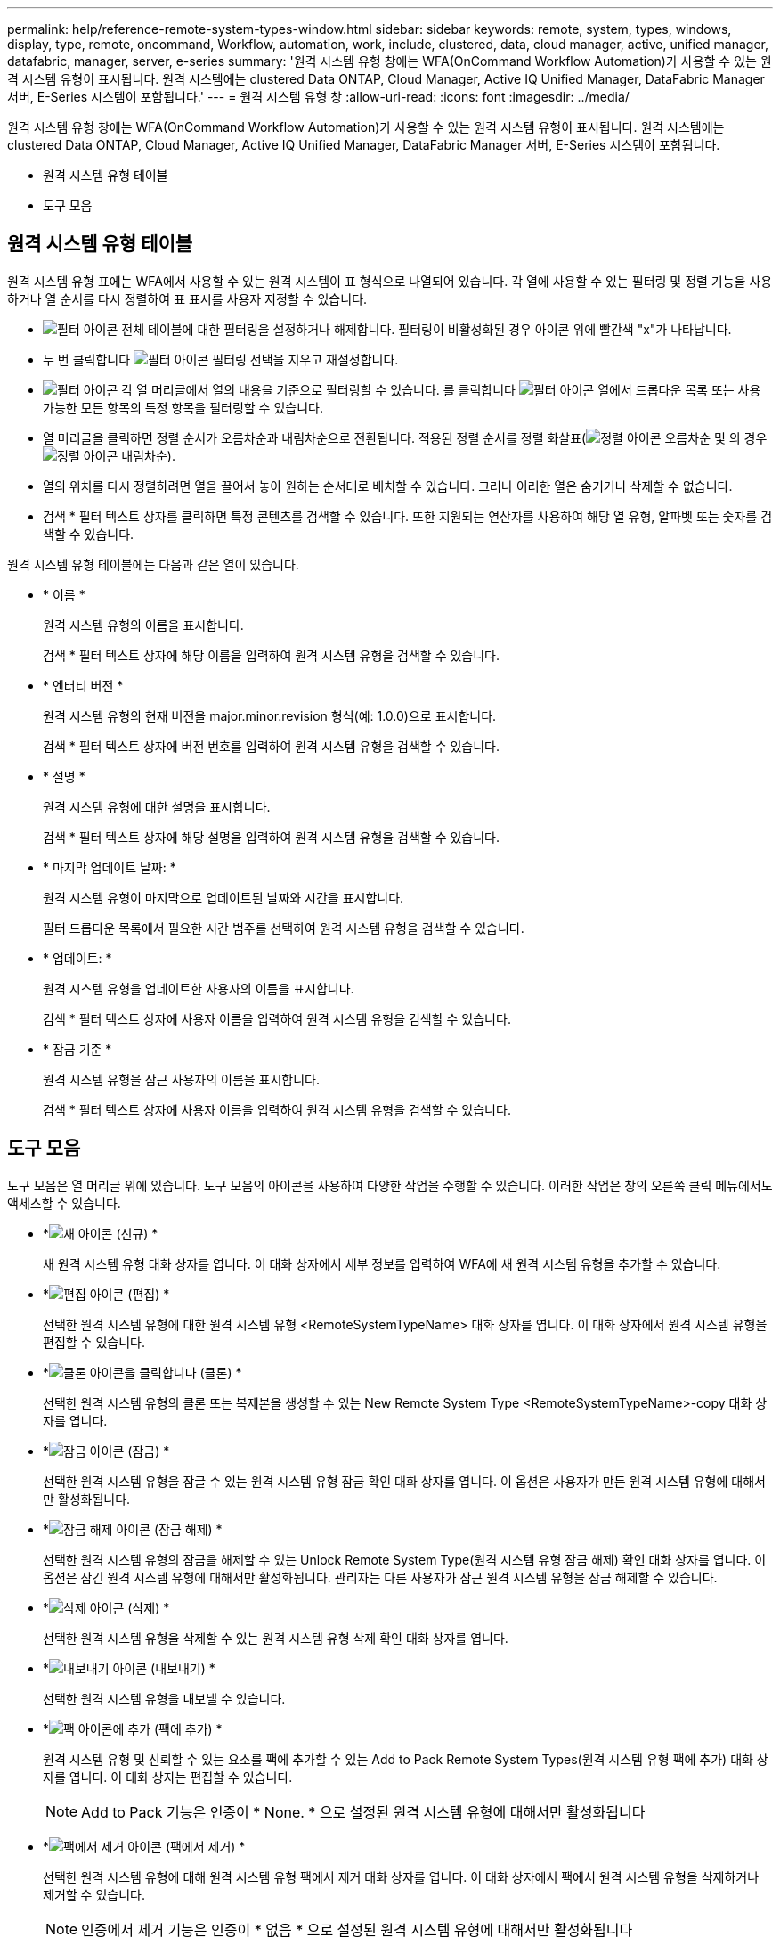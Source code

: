 ---
permalink: help/reference-remote-system-types-window.html 
sidebar: sidebar 
keywords: remote, system, types, windows, display, type, remote, oncommand, Workflow, automation, work, include, clustered, data, cloud manager, active, unified manager, datafabric, manager, server, e-series 
summary: '원격 시스템 유형 창에는 WFA(OnCommand Workflow Automation)가 사용할 수 있는 원격 시스템 유형이 표시됩니다. 원격 시스템에는 clustered Data ONTAP, Cloud Manager, Active IQ Unified Manager, DataFabric Manager 서버, E-Series 시스템이 포함됩니다.' 
---
= 원격 시스템 유형 창
:allow-uri-read: 
:icons: font
:imagesdir: ../media/


[role="lead"]
원격 시스템 유형 창에는 WFA(OnCommand Workflow Automation)가 사용할 수 있는 원격 시스템 유형이 표시됩니다. 원격 시스템에는 clustered Data ONTAP, Cloud Manager, Active IQ Unified Manager, DataFabric Manager 서버, E-Series 시스템이 포함됩니다.

* 원격 시스템 유형 테이블
* 도구 모음




== 원격 시스템 유형 테이블

원격 시스템 유형 표에는 WFA에서 사용할 수 있는 원격 시스템이 표 형식으로 나열되어 있습니다. 각 열에 사용할 수 있는 필터링 및 정렬 기능을 사용하거나 열 순서를 다시 정렬하여 표 표시를 사용자 지정할 수 있습니다.

* image:../media/filter_icon_wfa.gif["필터 아이콘"] 전체 테이블에 대한 필터링을 설정하거나 해제합니다. 필터링이 비활성화된 경우 아이콘 위에 빨간색 "x"가 나타납니다.
* 두 번 클릭합니다 image:../media/filter_icon_wfa.gif["필터 아이콘"] 필터링 선택을 지우고 재설정합니다.
* image:../media/wfa_filter_icon.gif["필터 아이콘"] 각 열 머리글에서 열의 내용을 기준으로 필터링할 수 있습니다. 를 클릭합니다 image:../media/wfa_filter_icon.gif["필터 아이콘"] 열에서 드롭다운 목록 또는 사용 가능한 모든 항목의 특정 항목을 필터링할 수 있습니다.
* 열 머리글을 클릭하면 정렬 순서가 오름차순과 내림차순으로 전환됩니다. 적용된 정렬 순서를 정렬 화살표(image:../media/wfa_sortarrow_up_icon.gif["정렬 아이콘"] 오름차순 및 의 경우 image:../media/wfa_sortarrow_down_icon.gif["정렬 아이콘"] 내림차순).
* 열의 위치를 다시 정렬하려면 열을 끌어서 놓아 원하는 순서대로 배치할 수 있습니다. 그러나 이러한 열은 숨기거나 삭제할 수 없습니다.
* 검색 * 필터 텍스트 상자를 클릭하면 특정 콘텐츠를 검색할 수 있습니다. 또한 지원되는 연산자를 사용하여 해당 열 유형, 알파벳 또는 숫자를 검색할 수 있습니다.


원격 시스템 유형 테이블에는 다음과 같은 열이 있습니다.

* * 이름 *
+
원격 시스템 유형의 이름을 표시합니다.

+
검색 * 필터 텍스트 상자에 해당 이름을 입력하여 원격 시스템 유형을 검색할 수 있습니다.

* * 엔터티 버전 *
+
원격 시스템 유형의 현재 버전을 major.minor.revision 형식(예: 1.0.0)으로 표시합니다.

+
검색 * 필터 텍스트 상자에 버전 번호를 입력하여 원격 시스템 유형을 검색할 수 있습니다.

* * 설명 *
+
원격 시스템 유형에 대한 설명을 표시합니다.

+
검색 * 필터 텍스트 상자에 해당 설명을 입력하여 원격 시스템 유형을 검색할 수 있습니다.

* * 마지막 업데이트 날짜: *
+
원격 시스템 유형이 마지막으로 업데이트된 날짜와 시간을 표시합니다.

+
필터 드롭다운 목록에서 필요한 시간 범주를 선택하여 원격 시스템 유형을 검색할 수 있습니다.

* * 업데이트: *
+
원격 시스템 유형을 업데이트한 사용자의 이름을 표시합니다.

+
검색 * 필터 텍스트 상자에 사용자 이름을 입력하여 원격 시스템 유형을 검색할 수 있습니다.

* * 잠금 기준 *
+
원격 시스템 유형을 잠근 사용자의 이름을 표시합니다.

+
검색 * 필터 텍스트 상자에 사용자 이름을 입력하여 원격 시스템 유형을 검색할 수 있습니다.





== 도구 모음

도구 모음은 열 머리글 위에 있습니다. 도구 모음의 아이콘을 사용하여 다양한 작업을 수행할 수 있습니다. 이러한 작업은 창의 오른쪽 클릭 메뉴에서도 액세스할 수 있습니다.

* *image:../media/new_wfa_icon.gif["새 아이콘"] (신규) *
+
새 원격 시스템 유형 대화 상자를 엽니다. 이 대화 상자에서 세부 정보를 입력하여 WFA에 새 원격 시스템 유형을 추가할 수 있습니다.

* *image:../media/edit_wfa_icon.gif["편집 아이콘"] (편집) *
+
선택한 원격 시스템 유형에 대한 원격 시스템 유형 <RemoteSystemTypeName> 대화 상자를 엽니다. 이 대화 상자에서 원격 시스템 유형을 편집할 수 있습니다.

* *image:../media/clone_wfa_icon.gif["클론 아이콘을 클릭합니다"] (클론) *
+
선택한 원격 시스템 유형의 클론 또는 복제본을 생성할 수 있는 New Remote System Type <RemoteSystemTypeName>-copy 대화 상자를 엽니다.

* *image:../media/lock_wfa_icon.gif["잠금 아이콘"] (잠금) *
+
선택한 원격 시스템 유형을 잠글 수 있는 원격 시스템 유형 잠금 확인 대화 상자를 엽니다. 이 옵션은 사용자가 만든 원격 시스템 유형에 대해서만 활성화됩니다.

* *image:../media/unlock_wfa_icon.gif["잠금 해제 아이콘"] (잠금 해제) *
+
선택한 원격 시스템 유형의 잠금을 해제할 수 있는 Unlock Remote System Type(원격 시스템 유형 잠금 해제) 확인 대화 상자를 엽니다. 이 옵션은 잠긴 원격 시스템 유형에 대해서만 활성화됩니다. 관리자는 다른 사용자가 잠근 원격 시스템 유형을 잠금 해제할 수 있습니다.

* *image:../media/delete_wfa_icon.gif["삭제 아이콘"] (삭제) *
+
선택한 원격 시스템 유형을 삭제할 수 있는 원격 시스템 유형 삭제 확인 대화 상자를 엽니다.

* *image:../media/export_wfa_icon.gif["내보내기 아이콘"] (내보내기) *
+
선택한 원격 시스템 유형을 내보낼 수 있습니다.

* *image:../media/add_to_pack.png["팩 아이콘에 추가"] (팩에 추가) *
+
원격 시스템 유형 및 신뢰할 수 있는 요소를 팩에 추가할 수 있는 Add to Pack Remote System Types(원격 시스템 유형 팩에 추가) 대화 상자를 엽니다. 이 대화 상자는 편집할 수 있습니다.

+

NOTE: Add to Pack 기능은 인증이 * None. * 으로 설정된 원격 시스템 유형에 대해서만 활성화됩니다

* *image:../media/remove_from_pack.png["팩에서 제거 아이콘"] (팩에서 제거) *
+
선택한 원격 시스템 유형에 대해 원격 시스템 유형 팩에서 제거 대화 상자를 엽니다. 이 대화 상자에서 팩에서 원격 시스템 유형을 삭제하거나 제거할 수 있습니다.

+

NOTE: 인증에서 제거 기능은 인증이 * 없음 * 으로 설정된 원격 시스템 유형에 대해서만 활성화됩니다


